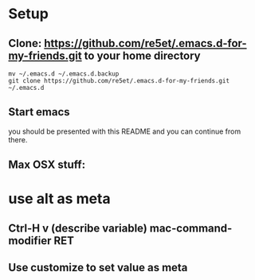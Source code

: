 #+STARTUP: showeverything

* Setup
** Clone: https://github.com/re5et/.emacs.d-for-my-friends.git to your home directory

  #+BEGIN_SRC shell-script
    mv ~/.emacs.d ~/.emacs.d.backup
    git clone https://github.com/re5et/.emacs.d-for-my-friends.git ~/.emacs.d
  #+END_SRC

** Start emacs
   you should be presented with this README and you can continue from there.

** Max OSX stuff:
* use alt as meta
** Ctrl-H v (describe variable) mac-command-modifier RET
** Use customize to set value as meta
